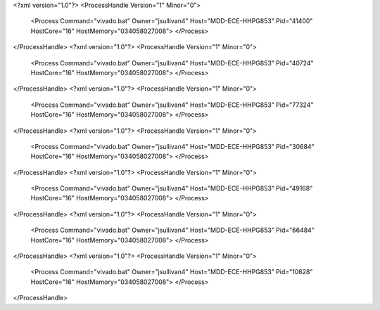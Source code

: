 <?xml version="1.0"?>
<ProcessHandle Version="1" Minor="0">
    <Process Command="vivado.bat" Owner="jsullivan4" Host="MDD-ECE-HHPG853" Pid="41400" HostCore="16" HostMemory="034058027008">
    </Process>
</ProcessHandle>
<?xml version="1.0"?>
<ProcessHandle Version="1" Minor="0">
    <Process Command="vivado.bat" Owner="jsullivan4" Host="MDD-ECE-HHPG853" Pid="40724" HostCore="16" HostMemory="034058027008">
    </Process>
</ProcessHandle>
<?xml version="1.0"?>
<ProcessHandle Version="1" Minor="0">
    <Process Command="vivado.bat" Owner="jsullivan4" Host="MDD-ECE-HHPG853" Pid="77324" HostCore="16" HostMemory="034058027008">
    </Process>
</ProcessHandle>
<?xml version="1.0"?>
<ProcessHandle Version="1" Minor="0">
    <Process Command="vivado.bat" Owner="jsullivan4" Host="MDD-ECE-HHPG853" Pid="30684" HostCore="16" HostMemory="034058027008">
    </Process>
</ProcessHandle>
<?xml version="1.0"?>
<ProcessHandle Version="1" Minor="0">
    <Process Command="vivado.bat" Owner="jsullivan4" Host="MDD-ECE-HHPG853" Pid="49168" HostCore="16" HostMemory="034058027008">
    </Process>
</ProcessHandle>
<?xml version="1.0"?>
<ProcessHandle Version="1" Minor="0">
    <Process Command="vivado.bat" Owner="jsullivan4" Host="MDD-ECE-HHPG853" Pid="66484" HostCore="16" HostMemory="034058027008">
    </Process>
</ProcessHandle>
<?xml version="1.0"?>
<ProcessHandle Version="1" Minor="0">
    <Process Command="vivado.bat" Owner="jsullivan4" Host="MDD-ECE-HHPG853" Pid="10628" HostCore="16" HostMemory="034058027008">
    </Process>
</ProcessHandle>
